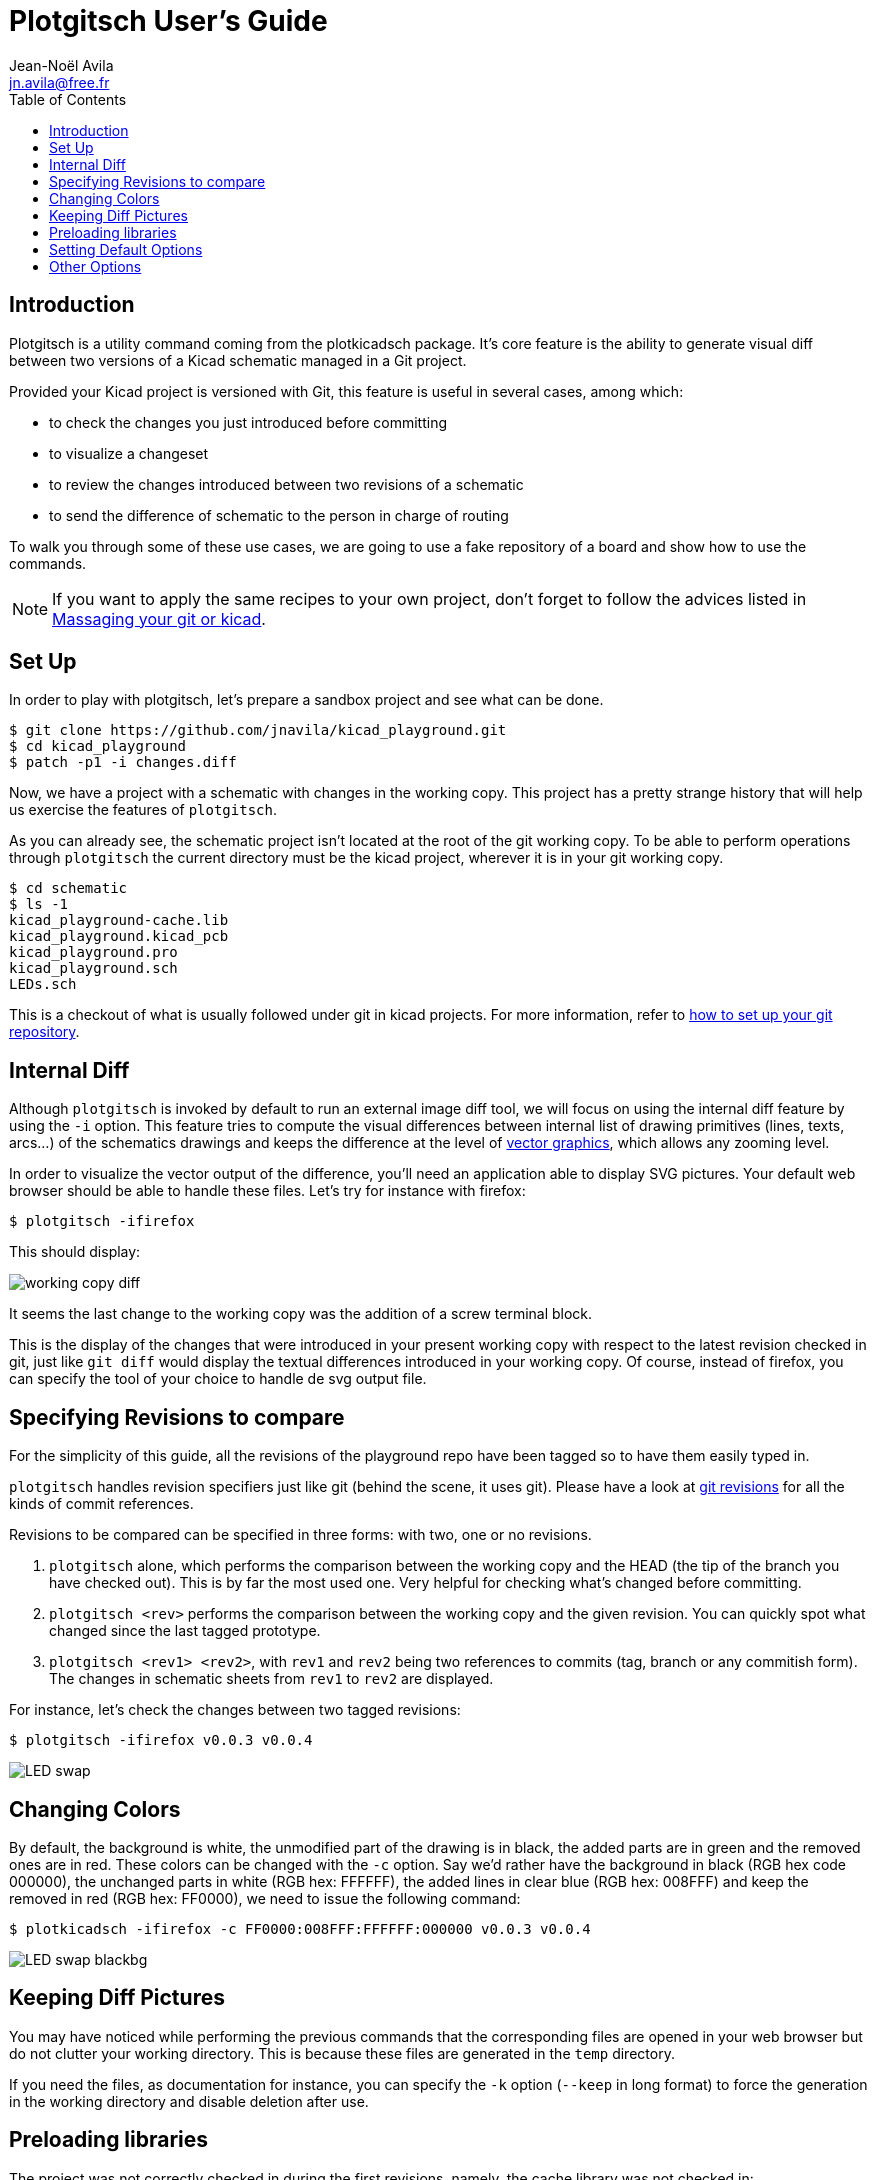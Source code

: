 = Plotgitsch User's Guide
Jean-Noël Avila <jn.avila@free.fr>
:toc:
:icons: font

== Introduction

Plotgitsch is a utility command coming from the plotkicadsch package. It's core feature is the ability to generate visual diff between two versions of a Kicad schematic managed in a Git project.

Provided your Kicad project is versioned with Git, this feature is useful in several cases, among which:

* to check the changes you just introduced before committing
* to visualize a changeset
* to review the changes introduced between two revisions of a schematic
* to send the difference of schematic to the person in charge of routing

To walk you through some of these use cases, we are going to use a fake repository of a board and show how to use the commands.

NOTE: If you want to apply the same recipes to your own project, don't forget to follow the advices listed in link:index.html[Massaging your git or kicad].

== Set Up

In order to play with plotgitsch, let's prepare a sandbox project and see what can be done.

[source, shell]
----
$ git clone https://github.com/jnavila/kicad_playground.git
$ cd kicad_playground
$ patch -p1 -i changes.diff
----

Now, we have a project with a schematic with changes in the working copy. This project has a pretty strange history that will help us exercise the features of `plotgitsch`.

As you can already see, the schematic project isn't located at the root of the git working copy. To be able to perform operations through `plotgitsch` the current directory must be the kicad project, wherever it is in your git working copy.

[source, shell]
----
$ cd schematic
$ ls -1
kicad_playground-cache.lib
kicad_playground.kicad_pcb
kicad_playground.pro
kicad_playground.sch
LEDs.sch
----

This is a checkout of what is usually followed under git in kicad projects. For more information, refer to link:index.html[how to set up your git repository].

== Internal Diff

Although `plotgitsch` is invoked by default to run an external image diff tool, we will focus on using the internal diff feature by using the `-i` option. This feature tries to compute the visual differences between internal list of drawing primitives (lines, texts, arcs…) of the schematics drawings and keeps the difference at the level of https://en.wikipedia.org/wiki/Vector_graphics[vector graphics], which allows any zooming level.

In order to visualize the vector output of the difference, you'll need an application able to display SVG pictures. Your default web browser should be able to handle these files. Let's try for instance with firefox:

[source, shell]
----
$ plotgitsch -ifirefox
----

This should display:

image::working_copy_diff.png[]

It seems the last change to the working copy was the addition of a screw terminal block.

This is the display of the changes that were introduced in your present working copy with respect to the latest revision checked in git, just like `git diff` would display the textual differences introduced in your working copy. Of course, instead of firefox, you can specify the tool of your choice to handle de svg output file.

== Specifying Revisions to compare

For the simplicity of this guide, all the revisions of the playground repo have been tagged so to have them easily typed in.

`plotgitsch` handles revision specifiers just like git (behind the scene, it uses git). Please have a look at https://git-scm.com/docs/gitrevisions[git revisions] for all the kinds of commit references.

Revisions to be compared can be specified in three forms: with two, one or no revisions.

 1. `plotgitsch` alone, which performs the comparison between the working copy and the HEAD (the tip of the branch you have checked out). This is by far the most used one. Very helpful for checking what's changed before committing.
 2. `plotgitsch <rev>` performs the comparison between the working copy and the given revision. You can quickly spot what changed since the last tagged prototype.
 3. `plotgitsch <rev1> <rev2>`, with `rev1` and `rev2` being two references to commits (tag, branch or any commitish form). The changes in  schematic sheets from `rev1` to `rev2` are displayed.

For instance, let's check the changes between two tagged revisions:

[source, shell]
----
$ plotgitsch -ifirefox v0.0.3 v0.0.4
----

image::LED_swap.png[]

== Changing Colors

By default, the background is white, the unmodified part of the drawing is in black, the added parts are in green and the removed ones are in red. These colors can be changed with the `-c` option. Say we'd rather have the background in black (RGB hex code 000000), the unchanged parts in white (RGB hex: FFFFFF), the added lines in clear blue (RGB hex: 008FFF) and keep the removed in red (RGB hex: FF0000), we need to issue the following command:

[source, shell]
----
$ plotkicadsch -ifirefox -c FF0000:008FFF:FFFFFF:000000 v0.0.3 v0.0.4
----

image::LED_swap_blackbg.png[]

== Keeping Diff Pictures

You may have noticed while performing the previous commands that the corresponding files are opened in your web browser but do not clutter your working directory. This is because these files are generated in the `temp` directory.

If you need the files, as documentation for instance, you can specify the `-k` option (`--keep` in long format) to force the generation in the working directory and disable deletion after use.

== Preloading libraries

The project was not correctly checked in during the first revisions, namely, the cache library was not checked in:

[source, shell]
----
$ plotgitsch -ifirefox v0.0.2 v0.0.3

internal diff and show with firefox between Git rev v0.0.2 and Git rev v0.0.3
Exception ("Kicadsch__Kicadlib.MakePainter(P).Component_Not_Found(\"Timer:LM555\")")
----

This message indicates that in one of the revisions, the definition of a component is missing. The definitions are provided in libraries which must be checked in. To circumvent this forgotten step, `plotgitsch` can let you specify a path in your filesystem to one or several libraries to preload with the option `-l` or `--lib=`. If we are lucky, we can assume that the cache lib present in our working copy contains the required components in their correct version:

[source, shell]
----
$ plotgitsch -ifirefox -lkicad_playground-cache.lib v0.0.2 v0.0.3
----
image::diff_with_lib.png[]

This works quite well. However, you can still notice that some changes appear at the shape of the LED may have changed in the cache, because the wires around it show changes. We are quite lucky that the shape of more complex components haven't changed (for instance a mapping on a microcontroller).

== Setting Default Options

It's tedious to repeat the same options on and on each time you wish to visualize a diff. One option around that is to define an alias in you preferred shell script environment. For instance, if you are using bash, you can add this line to your `.bashrc`:

.Defining a shortcut alias in your `.bashrc`
[source, shell]
----
alias pgs='plotgitsch --internal=firefox --color=FF0000:008FFF:FFFFFF:000000'
----

This lets you use the `pgs` alias to quickly check your local diffs from the last commit.

Another option is to use environment variables to customize the behavior of `plotgitsch`. Two environment variables are usable:

`PLOTGITSCH_VIEWER`::
   this variable makes `plotgitsch` use the internal differ and its value is the command of the viewer
`PLOTGITSCH_COLORS`::
   this variable is the value passed to the `--colors` option.

Set and export these variables in your `.bashrc`, like this:

[source, shell]
----
export PLOTGITSCH_VIEWER=firefox
export PLOTGITSCH_COLORS=FF0000:008FFF:FFFFFF:000000
----

This way, `plotgitsch` 's default behavior will be to use the internal diff with firefox as a viewer with customized colors.

== Other Options

There are a few last options:

`-t`, `--textdiff`::
  In case the sch files are different but do not yield graphical differences, instruct `plotgitsch` to dump a text diff of the files.

`--version`::
  Show the version string.

`--help`::
  Show a very helpful manual page.
